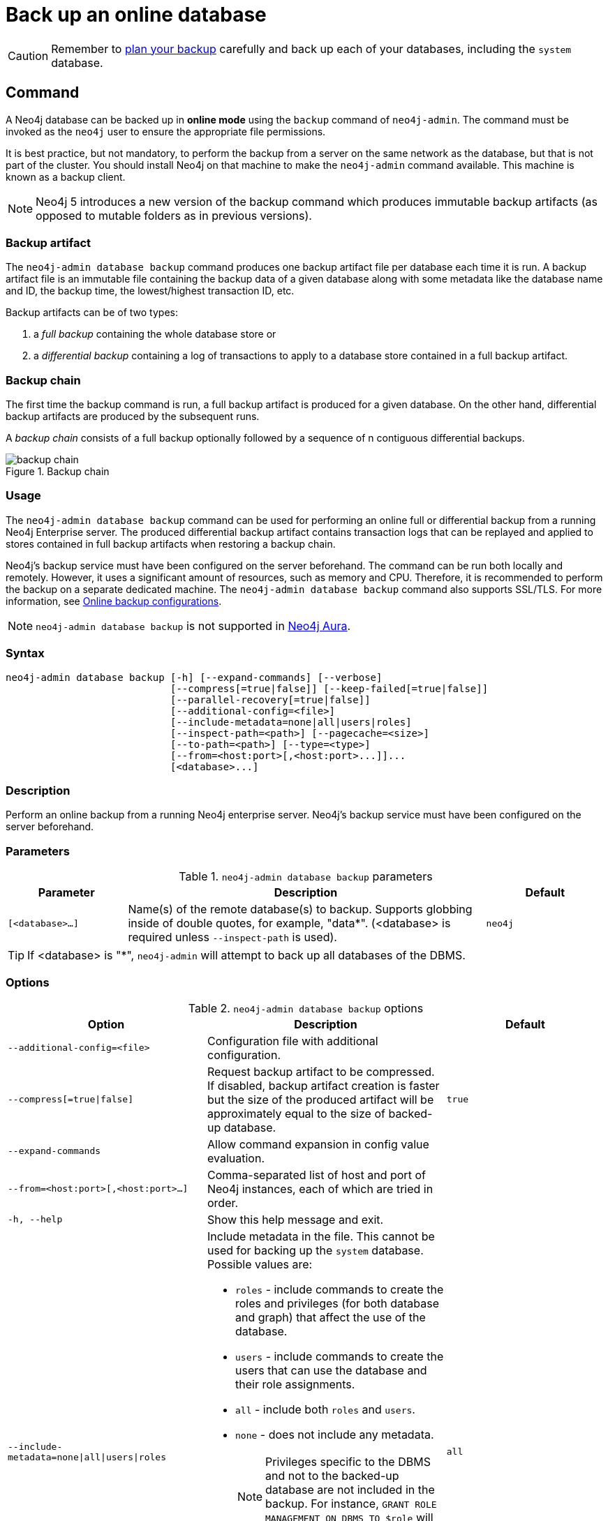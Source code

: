 :description: This section describes how to back up an online database.
[role=enterprise-edition]
[[online-backup]]
= Back up an online database

[CAUTION]
====
Remember to xref:backup-restore/planning.adoc[plan your backup] carefully and back up each of your databases, including the `system` database.
====

[[online-backup-command]]
== Command

A Neo4j database can be backed up in **online mode** using the `backup` command of `neo4j-admin`.
The command must be invoked as the `neo4j` user to ensure the appropriate file permissions.

It is best practice, but not mandatory, to perform the backup from a server on the same network as the database, but that is not part of the cluster.
You should install Neo4j on that machine to make the `neo4j-admin` command available.
This machine is known as a backup client.

[NOTE]
====
Neo4j 5 introduces a new version of the backup command which produces immutable backup artifacts (as opposed to mutable folders as in previous versions).
====


[[backup-artifact]]
=== Backup artifact
The `neo4j-admin database backup` command produces one backup artifact file per database each time it is run.
A backup artifact file is an immutable file containing the backup data of a given database along with some metadata like the database name and ID, the backup time, the lowest/highest transaction ID, etc.

Backup artifacts can be of two types:

. a __full backup__ containing the whole database store or
. a __differential backup__ containing a log of transactions to apply to a database store contained in a full backup artifact.

[[backup-chain]]
=== Backup chain
The first time the backup command is run, a full backup artifact is produced for a given database.
On the other hand, differential backup artifacts are produced by the subsequent runs.

A _backup chain_ consists of a full backup optionally followed by a sequence of n contiguous differential backups.

image::backup-chain.png[title="Backup chain",role="middle"]

[[backup-command-usage]]
=== Usage

The `neo4j-admin database backup` command can be used for performing an online full or differential backup from a running Neo4j Enterprise server.
The produced differential backup artifact contains transaction logs that can be replayed and applied to stores contained in full backup artifacts when restoring a backup chain.

Neo4j's backup service must have been configured on the server beforehand.
The command can be run both locally and remotely.
However, it uses a significant amount of resources, such as memory and CPU.
Therefore, it is recommended to perform the backup on a separate dedicated machine.
The `neo4j-admin database backup` command also supports SSL/TLS.
For more information, see xref:backup-restore/online-backup.adoc#online-backup-configurations[Online backup configurations].

[NOTE]
====
`neo4j-admin database backup` is not supported in https://neo4j.com/cloud/aura/[Neo4j Aura].
====

[[backup-command-syntax]]
=== Syntax

[source,role=noheader]
----
neo4j-admin database backup [-h] [--expand-commands] [--verbose]
                            [--compress[=true|false]] [--keep-failed[=true|false]]
                            [--parallel-recovery[=true|false]]
                            [--additional-config=<file>]
                            [--include-metadata=none|all|users|roles]
                            [--inspect-path=<path>] [--pagecache=<size>]
                            [--to-path=<path>] [--type=<type>]
                            [--from=<host:port>[,<host:port>...]]...
                            [<database>...]
----

=== Description

Perform an online backup from a running Neo4j enterprise server.
Neo4j's backup service must have been configured on the server beforehand.

[[backup-backup-command-parameters]]
=== Parameters

.`neo4j-admin database backup` parameters
[options="header", cols="1m,3a,1m"]
|===
| Parameter
| Description
| Default

|[<database>...]
|Name(s) of the remote database(s) to backup. Supports globbing inside of double quotes, for example, "data*". (<database> is required unless `--inspect-path` is used).
|neo4j
|===

[TIP]
====
If <database> is "*", `neo4j-admin` will attempt to back up all databases of the DBMS.
====

[[backup-command-options]]
=== Options

.`neo4j-admin database backup` options
[options="header", cols="5m,6a,4m"]
|===
| Option
| Description
| Default

|--additional-config=<file>
|Configuration file with additional configuration.
|

|--compress[=true\|false]
|Request backup artifact to be compressed. If disabled, backup artifact creation is faster but
the size of the produced artifact will be approximately equal to the size of backed-up database.
|true

| --expand-commands
|Allow command expansion in config value evaluation.
|

|--from=<host:port>[,<host:port>...]
|Comma-separated list of host and port of Neo4j instances, each of which are tried in order.
|

|-h, --help
|Show this help message and exit.
|

|--include-metadata=none\|all\|users\|roles
|Include metadata in the file. This cannot be used for backing up the `system` database. Possible values are:

- `roles` - include commands to create the roles and privileges (for both database and graph) that affect the use of the database.
- `users` - include commands to create the users that can use the database and their role assignments.
- `all` - include both `roles` and `users`.
- `none` - does not include any metadata.
[NOTE]
Privileges specific to the DBMS and not to the backed-up database are not included in the backup.
For instance, `GRANT ROLE MANAGEMENT ON DBMS TO $role` will not be backed up.

Accordingly, `roles` and `users` that do not have database-related privileges are not included in the backup (e.g. those with only DBMS or no privileges).

It is recommended to use `SHOW USERS`, `SHOW ROLES`, and `SHOW ROLE $role PRIVILEGES AS COMMANDS` to get the complete list of users, roles and privileges in these situations.
|all

|--inspect-path=<path>
|List and show the metadata of the backup artifact(s). Accepts a folder or a file.
|

|--keep-failed[=true\|false]
|Request failed backup to be preserved for further post-failure analysis. If enabled, a directory with the failed backup database is preserved.
|false

|--pagecache=<size>
|The size of the page cache to use for the backup process.
|

|--parallel-recovery[=true\|false]
| Allow multiple threads to apply pulled transactions to a backup in parallel. For some databases and workloads, this may reduce backup times significantly.
Note: this is an EXPERIMENTAL option. Consult Neo4j support before use.
|false

|--to-path=<path>
|Directory to place backup in (required unless `--inspect-path` is used).
|

|--type=<type>
|Type of backup to perform. Possible values are: `FULL`, `DIFF`, `AUTO`.
If none is specified, the type is automatically determined based on the existing backups.
If you want to force a full backup, use `FULL`.
|AUTO

|--verbose
|Enable verbose output.
|
|===

[NOTE]
====
As of Neo4j 5.19, the `--to-path=<path>` option can also create backups in AWS S3 URIs.
Neo4j uses link:https://docs.aws.amazon.com/cli/latest/userguide/cli-configure-files.html[default AWS credentials] to access AWS S3 URIs.
====

[[backup-command-exit-codes]]
=== Exit codes

Depending on whether the backup was successful or not, `neo4j-admin database backup` exits with different codes.
The error codes include details of what error was encountered.

.Neo4j Admin backup exit codes when backing up one database
[cols="<1,<5", options="header"]
|===
| Code | Description
| `0`  | Success.
| `1`  | Backup failed, or succeeded but encountered problems such as some servers being uncontactable. See logs for more details.
|===

.Neo4j Admin backup exit codes when backing multiple databases
[cols="m,a", options="header"]
|===
| Code | Description
| 0  | All databases are backed up successfully.
| 1  | One or several backups failed, or succeeded with problems.
|===

[[online-backup-configurations]]
== Online backup configurations

[[backup-server-configuration]]
=== Server configuration

The table below lists the basic server parameters relevant to backups.
Note that by default, the backup service is enabled but only listens on localhost (127.0.0.1).
This needs to be changed if backups are to be taken from another machine.

[[table-backup-introduction-options-standalone-parameters]]
.Server parameters for backups
[options="header"]
|===
| Parameter name | Default value | Description
| `xref:configuration/configuration-settings.adoc#config_server.backup.enabled[server.backup.enabled]` | `true` | Enable support for running online backups.
| `xref:configuration/configuration-settings.adoc#config_server.backup.listen_address[server.backup.listen_address]` | `127.0.0.1:6362` | Listening server for online backups.
|===

[[online-backup-memory]]
=== Memory configuration

The following options are available for configuring the memory allocated to the backup client:

* Configure heap size for the backup::

`HEAP_SIZE` configures the maximum heap size allocated for the backup process.
This is done by setting the environment variable `HEAP_SIZE` before starting the operation.
If not specified, the Java Virtual Machine chooses a value based on the server resources.

* Configure page cache for the backup::

The page cache size can be configured by using the `--pagecache` option of the `neo4j-admin database backup` command.

[TIP]
====
You should give the Neo4J page cache as much memory as possible, as long as it satisfies the following constraint:

Neo4J page cache + OS page cache < available RAM, where 2 to 4GB should be dedicated to the operating system’s page cache.

For example, if your current database has a `Total mapped size` of `128GB` as per the _debug.log_, and you have enough free space (meaning you have left aside 2 to 4 GB for the OS), then you can set `--pagecache` to `128GB`.
====

[[online-backup-resources]]
=== Computational resources configurations

Transaction log files::
The xref:database-internals/transaction-logs.adoc[transaction log files], which keep track of recent changes, are rotated and pruned based on a provided configuration.
For example, setting `db.tx_log.rotation.retention_policy=3` files keeps 3 transaction log files in the backup.
Because recovered servers do not need all of the transaction log files that have already been applied, it is possible to further reduce storage size by reducing the size of the files to the bare minimum.
This can be done by setting `db.tx_log.rotation.size=1M` and `db.tx_log.rotation.retention_policy=3` files.
You can use the `--additional-config` parameter to override the configurations in the _neo4j.conf_ file.
+
[WARNING]
====
Removing transaction logs manually can result in a broken backup.
====

[[online-backup-ssl]]
=== Security configurations

Securing your backup network communication with an SSL policy and a firewall protects your data from unwanted intrusion and leakage.
When using the `neo4j-admin database backup` command, you can configure the backup server to require SSL/TLS, and the backup client to use a compatible policy.
For more information on how to configure SSL in Neo4j, see xref:security/ssl-framework.adoc[SSL framework].

Configuration for the backup server should be added to the _neo4j.conf_ file and configuration for backup client to the _neo4j-admin.conf_ file.
SSL settings should be set identically between both to ensure compatibility.

The default backup port is 6362, configured with key `server.backup.listen_address`.
The SSL configuration policy has the key of `dbms.ssl.policy.backup`.

As an example, add the following content to your _neo4j.conf_ and _neo4j-admin.conf_ files:

[source, properties]
----
dbms.ssl.policy.backup.enabled=true
dbms.ssl.policy.backup.tls_versions=TLSv1.2
dbms.ssl.policy.backup.ciphers=TLS_ECDHE_RSA_WITH_AES_256_CBC_SHA384
dbms.ssl.policy.backup.client_auth=REQUIRE
----

[NOTE]
====
For a detailed list of recommendations regarding security in Neo4j, see xref:security/checklist.adoc[Security checklist].
====

[NOTE]
====
It is very important to ensure that there is no external access to the port specified by the setting `server.backup.listen_address`.
Failing to protect this port may leave a security hole open by which an unauthorized user can make a copy of the database onto a different machine.
In production environments, external access to the backup port should be blocked by a firewall.
====

[[online-backup-cluster]]
=== Cluster configurations

In a cluster topology, it is possible to take a backup from any server hosting the database to backup, and each server has two configurable ports capable of serving a backup.
These ports are configured by `server.backup.listen_address` and `server.cluster.listen_address` respectively.
Functionally, they are equivalent for backups, but separating them can allow some operational flexibility, while using just a single port can simplify the configuration.
It is generally recommended to select secondary servers to act as backup servers since they are more numerous than primary servers in typical cluster deployments.
Furthermore, the possibility of performance issues on a secondary server, caused by a large backup, does not affect the performance or redundancy of the primary servers.
If a secondary server is not available, then a primary can be selected based on factors, such as its physical proximity, bandwidth, performance, and liveness.

[NOTE]
====
Use the `SHOW DATABASES` command to learn which database is hosted on which server.
====

[NOTE]
====
To avoid taking a backup from a cluster member that is lagging behind, you can look at the transaction IDs by exposing Neo4j metrics or via Neo4j Browser.
To view the latest processed transaction IDs (and other metrics) in Neo4j Browser, type `:sysinfo` at the prompt.
====

==== Targeting multiple servers
It is recommended to provide a list of multiple target servers when taking a backup from a cluster, since that may allow a backup to succeed even if some server is down, or not all databases are hosted on the same servers.
If the command finds one or more servers that do not respond, it continues trying to backup from other servers and continues backing up other requested databases, but the exit code of the command is non-zero, to alert the user to the fact there is a problem.
If a name pattern is used for the database together with multiple target servers, all servers contribute to the list of matching databases.

[[online-backup-example]]
== Examples

The following are examples of how to perform a backup of a single database and multiple databases.
The target directory _/mnt/backups/neo4j_ must exist before calling the command and the database(s) must be online.

.Perform a backup of a single database
====
You do not need to use the `--type` option to specify the type of backup.
By default, the type is automatically determined based on the existing backups.

[source, shell,role=nocopy noplay]
----
bin/neo4j-admin database backup --to-path=/path/to/backups/neo4j neo4j
----
====

.Perform a forced full backup of a single database.
====
If you want to force a full backup after several differential backups, you can use the `--type=full` option.

[source, shell,role=nocopy noplay]
----
bin/neo4j-admin database backup --type=full --to-path=/path/to/backups/neo4j neo4j
----
====

.Use `neo4j-admin database backup` to back up multiple databases
====
To back up several databases that match database a pattern you can use name globbing.
For example, to backup all databases that start with *n* from your three-node cluster, run:

[source, shell,role=nocopy noplay]
----
bin/neo4j-admin database backup --from=192.168.1.34:6362,192.168.1.35:6362,192.168.1.36:6362 --to-path=/mnt/backups/neo4j --pagecache=4G "n*"
----
====

.Use `neo4j-admin database backup` to back up a list of databases
====
To back up several databases by name, you can provide a list of database names.

[source, shell,role=nocopy noplay]
----
neo4j-admin database backup --from=192.168.1.34:6362,192.168.1.35:6362,192.168.1.36:6362 --to-path=/mnt/backups/neo4j --pagecache=4G "test*" "neo4j"
----
====